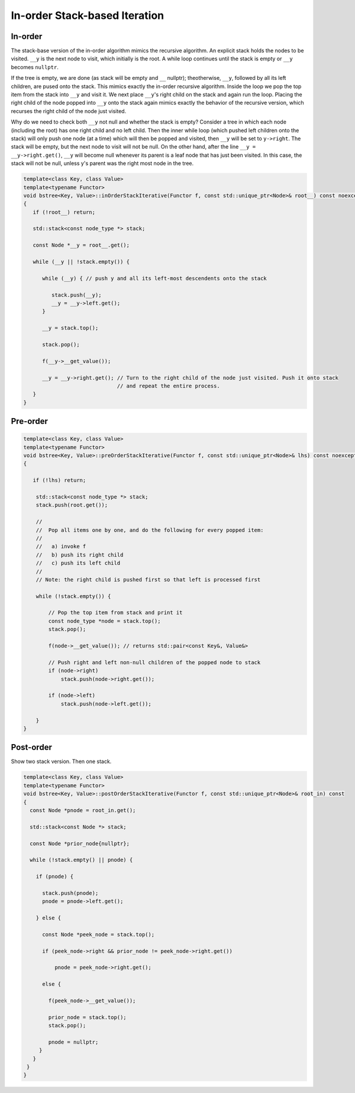In-order Stack-based Iteration
==============================

In-order
--------

The stack-base version of the in-order algorithm mimics the recursive algorithm. An explicit stack holds the nodes to be visited. ``__y`` is the next node to visit, which initially is the root. A while loop continues until the stack is empty or ``__y`` becomes ``nullptr``. 

If the tree is empty, we are done (as stack will be empty and ``__`` nullptr); theotherwise, ``__y``, followed by all its left children, are pused onto the stack. This mimics exactly the in-order recursive algorithm. Inside the loop we pop the top item from the stack
into ``__y`` and visit it. We next place ``__y``\ 's right child on the stack and again run the loop. Placing the right child of the node popped into ``__y`` onto the stack again mimics exactly the behavior of the recursive version, which recurses the right child of the node
just visited.

Why do we need to check both ``__y`` not null and whether the stack is empty? Consider a tree in which each node (including the root) has one right child and no left child. Then the inner while loop (which pushed left children onto the stack) will only push one node (at a time) which will
then be popped and visited, then ``__y`` will be set to ``y->right``.  The stack will be empty, but the next node to visit will not be null. On the other hand, after the line ``__y = __y->right.get()``, ``__y`` will become null whenever its parent is a leaf node that has just been
visited. In this case, the stack will not be null, unless y's parent was the right most node in the tree. 

.. code-block:: cpp

    template<class Key, class Value>
    template<typename Functor>
    void bstree<Key, Value>::inOrderStackIterative(Functor f, const std::unique_ptr<Node>& root__) const noexcept
    {
       if (!root__) return;
       
       std::stack<const node_type *> stack;
    
       const Node *__y = root__.get();

       while (__y || !stack.empty()) { 

          while (__y) { // push y and all its left-most descendents onto the stack
          
             stack.push(__y);
             __y = __y->left.get();
          } 
    
          __y = stack.top();
    
          stack.pop();
    
          f(__y->__get_value());  
          
          __y = __y->right.get(); // Turn to the right child of the node just visited. Push it onto stack
                                  // and repeat the entire process. 
       }
    }

Pre-order
---------

.. code-block:: cpp

    template<class Key, class Value>
    template<typename Functor>
    void bstree<Key, Value>::preOrderStackIterative(Functor f, const std::unique_ptr<Node>& lhs) const noexcept
    {
    
       if (!lhs) return;
      
        std::stack<const node_type *> stack; 
        stack.push(root.get()); 
    
        //
        //  Pop all items one by one, and do the following for every popped item:
        // 
        //   a) invoke f 
        //   b) push its right child 
        //   c) push its left child 
        //
        // Note: the right child is pushed first so that left is processed first 
         
        while (!stack.empty()) { 
    
            // Pop the top item from stack and print it 
            const node_type *node = stack.top(); 
            stack.pop(); 
    
            f(node->__get_value()); // returns std::pair<const Key&, Value&>
    
            // Push right and left non-null children of the popped node to stack 
            if (node->right) 
                stack.push(node->right.get()); 
    
            if (node->left)
                stack.push(node->left.get()); 
            
        } 
    }
    
Post-order
----------

Show two stack version. Then one stack.

.. code-block:: cpp

    template<class Key, class Value>
    template<typename Functor>
    void bstree<Key, Value>::postOrderStackIterative(Functor f, const std::unique_ptr<Node>& root_in) const
    {
      const Node *pnode = root_in.get();
    
      std::stack<const Node *> stack; 
    
      const Node *prior_node{nullptr};
    
      while (!stack.empty() || pnode) {
    
        if (pnode) {
    
          stack.push(pnode);
          pnode = pnode->left.get();
    
        } else {
    
          const Node *peek_node = stack.top();
    
          if (peek_node->right && prior_node != peek_node->right.get())
    
              pnode = peek_node->right.get();
    
          else {
    
            f(peek_node->__get_value());
                
            prior_node = stack.top();
            stack.pop();
     
            pnode = nullptr;
         }
       } 
     }
    }
